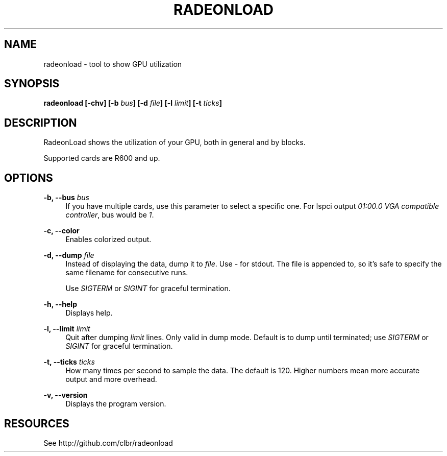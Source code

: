 '\" t
.\"     Title: radeonload
.\"    Author: [FIXME: author] [see http://docbook.sf.net/el/author]
.\" Generator: DocBook XSL Stylesheets v1.77.1 <http://docbook.sf.net/>
.\"      Date: 07/11/2012
.\"    Manual: \ \&
.\"    Source: \ \&
.\"  Language: English
.\"
.TH "RADEONLOAD" "1" "07/11/2012" "\ \&" "\ \&"
.\" -----------------------------------------------------------------
.\" * Define some portability stuff
.\" -----------------------------------------------------------------
.\" ~~~~~~~~~~~~~~~~~~~~~~~~~~~~~~~~~~~~~~~~~~~~~~~~~~~~~~~~~~~~~~~~~
.\" http://bugs.debian.org/507673
.\" http://lists.gnu.org/archive/html/groff/2009-02/msg00013.html
.\" ~~~~~~~~~~~~~~~~~~~~~~~~~~~~~~~~~~~~~~~~~~~~~~~~~~~~~~~~~~~~~~~~~
.ie \n(.g .ds Aq \(aq
.el       .ds Aq '
.\" -----------------------------------------------------------------
.\" * set default formatting
.\" -----------------------------------------------------------------
.\" disable hyphenation
.nh
.\" disable justification (adjust text to left margin only)
.ad l
.\" -----------------------------------------------------------------
.\" * MAIN CONTENT STARTS HERE *
.\" -----------------------------------------------------------------
.SH "NAME"
radeonload \- tool to show GPU utilization
.SH "SYNOPSIS"
.sp
\fBradeonload [\-chv] [\-b \fR\fB\fIbus\fR\fR\fB] [\-d \fR\fB\fIfile\fR\fR\fB] [\-l \fR\fB\fIlimit\fR\fR\fB] [\-t \fR\fB\fIticks\fR\fR\fB]\fR
.SH "DESCRIPTION"
.sp
RadeonLoad shows the utilization of your GPU, both in general and by blocks\&.
.sp
Supported cards are R600 and up\&.
.SH "OPTIONS"
.PP
\fB\-b, \-\-bus \fR\fB\fIbus\fR\fR
.RS 4
If you have multiple cards, use this parameter to select a specific one\&. For lspci output
\fI01:00\&.0 VGA compatible controller\fR, bus would be
\fI1\fR\&.
.RE
.PP
\fB\-c, \-\-color\fR
.RS 4
Enables colorized output\&.
.RE
.PP
\fB\-d, \-\-dump \fR\fB\fIfile\fR\fR
.RS 4
Instead of displaying the data, dump it to
\fIfile\fR\&. Use
\fI\-\fR
for stdout\&. The file is appended to, so it\(cqs safe to specify the same filename for consecutive runs\&.

Use
\fISIGTERM\fR
or
\fISIGINT\fR
for graceful termination\&.
.RE
.PP
\fB\-h, \-\-help\fR
.RS 4
Displays help\&.
.RE
.PP
\fB\-l, \-\-limit \fR\fB\fIlimit\fR\fR
.RS 4
Quit after dumping
\fIlimit\fR
lines\&. Only valid in dump mode\&. Default is to dump until terminated; use
\fISIGTERM\fR
or
\fISIGINT\fR
for graceful termination\&.
.RE
.PP
\fB\-t, \-\-ticks \fR\fB\fIticks\fR\fR
.RS 4
How many times per second to sample the data\&. The default is 120\&. Higher numbers mean more accurate output and more overhead\&.
.RE
.PP
\fB\-v, \-\-version\fR
.RS 4
Displays the program version\&.
.RE
.SH "RESOURCES"
.sp
See http://github\&.com/clbr/radeonload
